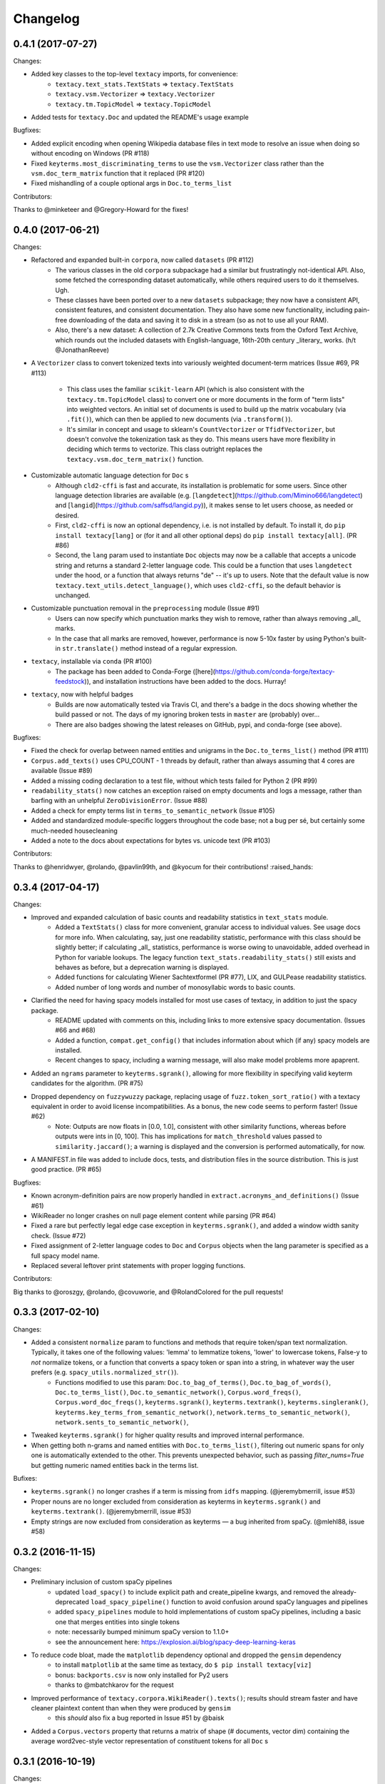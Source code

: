 Changelog
=========

0.4.1 (2017-07-27)
------------------

Changes:

- Added key classes to the top-level ``textacy`` imports, for convenience:
    - ``textacy.text_stats.TextStats`` => ``textacy.TextStats``
    - ``textacy.vsm.Vectorizer`` => ``textacy.Vectorizer``
    - ``textacy.tm.TopicModel`` => ``textacy.TopicModel``
- Added tests for ``textacy.Doc`` and updated the README's usage example

Bugfixes:

- Added explicit encoding when opening Wikipedia database files in text mode to
  resolve an issue when doing so without encoding on Windows (PR #118)
- Fixed ``keyterms.most_discriminating_terms`` to use the ``vsm.Vectorizer`` class
  rather than the ``vsm.doc_term_matrix`` function that it replaced (PR #120)
- Fixed mishandling of a couple optional args in ``Doc.to_terms_list``

Contributors:

Thanks to @minketeer and @Gregory-Howard for the fixes!


0.4.0 (2017-06-21)
------------------

Changes:

- Refactored and expanded built-in ``corpora``, now called ``datasets`` (PR #112)
    - The various classes in the old ``corpora`` subpackage had a similar but
      frustratingly not-identical API. Also, some fetched the corresponding dataset
      automatically, while others required users to do it themselves. Ugh.
    - These classes have been ported over to a new ``datasets`` subpackage; they
      now have a consistent API, consistent features, and consistent documentation.
      They also have some new functionality, including pain-free downloading of
      the data and saving it to disk in a stream (so as not to use all your RAM).
    - Also, there's a new dataset: A collection of 2.7k Creative Commons texts
      from the Oxford Text Archive, which rounds out the included datasets with
      English-language, 16th-20th century _literary_ works. (h/t @JonathanReeve)
- A ``Vectorizer`` class to convert tokenized texts into variously weighted
  document-term matrices (Issue #69, PR #113)
    - This class uses the familiar ``scikit-learn`` API (which is also consistent
      with the ``textacy.tm.TopicModel`` class) to convert one or more documents
      in the form of "term lists" into weighted vectors. An initial set of documents
      is used to build up the matrix vocabulary (via ``.fit()``), which can then
      be applied to new documents (via ``.transform()``).
    - It's similar in concept and usage to sklearn's ``CountVectorizer`` or
      ``TfidfVectorizer``, but doesn't convolve the tokenization task as they do.
      This means users have more flexibility in deciding which terms to vectorize.
      This class outright replaces the ``textacy.vsm.doc_term_matrix()`` function.
- Customizable automatic language detection for ``Doc`` s
    - Although ``cld2-cffi`` is fast and accurate, its installation is problematic
      for some users. Since other language detection libraries are available
      (e.g. [``langdetect``](https://github.com/Mimino666/langdetect) and
      [``langid``](https://github.com/saffsd/langid.py)), it makes sense to let
      users choose, as needed or desired.
    - First, ``cld2-cffi`` is now an optional dependency, i.e. is not installed
      by default. To install it, do ``pip install textacy[lang]`` or (for it and
      all other optional deps) do ``pip install textacy[all]``. (PR #86)
    - Second, the ``lang`` param used to instantiate ``Doc`` objects may now
      be a callable that accepts a unicode string and returns a standard 2-letter
      language code. This could be a function that uses ``langdetect`` under the
      hood, or a function that always returns "de" -- it's up to users. Note that
      the default value is now ``textacy.text_utils.detect_language()``, which
      uses ``cld2-cffi``, so the default behavior is unchanged.
- Customizable punctuation removal in the ``preprocessing`` module (Issue #91)
    - Users can now specify which punctuation marks they wish to remove, rather
      than always removing _all_ marks.
    - In the case that all marks are removed, however, performance is now 5-10x
      faster by using Python's built-in ``str.translate()`` method instead of
      a regular expression.
- ``textacy``, installable via ``conda`` (PR #100)
    - The package has been added to Conda-Forge ([here](https://github.com/conda-forge/textacy-feedstock)),
      and installation instructions have been added to the docs. Hurray!
- ``textacy``, now with helpful badges
    - Builds are now automatically tested via Travis CI, and there's a badge in
      the docs showing whether the build passed or not. The days of my ignoring
      broken tests in ``master`` are (probably) over...
    - There are also badges showing the latest releases on GitHub, pypi, and
      conda-forge (see above).

Bugfixes:

- Fixed the check for overlap between named entities and unigrams in the
  ``Doc.to_terms_list()`` method (PR #111)
- ``Corpus.add_texts()`` uses CPU_COUNT - 1 threads by default, rather than
  always assuming that 4 cores are available (Issue #89)
- Added a missing coding declaration to a test file, without which tests failed
  for Python 2 (PR #99)
- ``readability_stats()`` now catches an exception raised on empty documents and
  logs a message, rather than barfing with an unhelpful ``ZeroDivisionError``.
  (Issue #88)
- Added a check for empty terms list in ``terms_to_semantic_network`` (Issue #105)
- Added and standardized module-specific loggers throughout the code base; not
  a bug per sé, but certainly some much-needed housecleaning
- Added a note to the docs about expectations for bytes vs. unicode text (PR #103)

Contributors:

Thanks to @henridwyer, @rolando, @pavlin99th, and @kyocum for their contributions!
:raised_hands:


0.3.4 (2017-04-17)
------------------

Changes:

- Improved and expanded calculation of basic counts and readability statistics in ``text_stats`` module.
    - Added a ``TextStats()`` class for more convenient, granular access to individual values. See usage docs for more info. When calculating, say, just one readability statistic, performance with this class should be slightly better; if calculating _all_ statistics, performance is worse owing to unavoidable, added overhead in Python for variable lookups. The legacy function ``text_stats.readability_stats()`` still exists and behaves as before, but a deprecation warning is displayed.
    - Added functions for calculating Wiener Sachtextformel (PR #77), LIX, and GULPease readability statistics.
    - Added number of long words and number of monosyllabic words to basic counts.
- Clarified the need for having spacy models installed for most use cases of textacy, in addition to just the spacy package.
    - README updated with comments on this, including links to more extensive spacy documentation. (Issues #66 and #68)
    - Added a function, ``compat.get_config()`` that includes information about which (if any) spacy models are installed.
    - Recent changes to spacy, including a warning message, will also make model problems more apaprent.
- Added an ``ngrams`` parameter to ``keyterms.sgrank()``, allowing for more flexibility in specifying valid keyterm candidates for the algorithm. (PR #75)
- Dropped dependency on ``fuzzywuzzy`` package, replacing usage of ``fuzz.token_sort_ratio()`` with a textacy equivalent in order to avoid license incompatibilities. As a bonus, the new code seems to perform faster! (Issue #62)
    - Note: Outputs are now floats in [0.0, 1.0], consistent with other similarity functions, whereas before outputs were ints in [0, 100]. This has implications for ``match_threshold`` values passed to ``similarity.jaccard()``; a warning is displayed and the conversion is performed automatically, for now.
- A MANIFEST.in file was added to include docs, tests, and distribution files in the source distribution. This is just good practice. (PR #65)

Bugfixes:

- Known acronym-definition pairs are now properly handled in ``extract.acronyms_and_definitions()`` (Issue #61)
- WikiReader no longer crashes on null page element content while parsing (PR #64)
- Fixed a rare but perfectly legal edge case exception in ``keyterms.sgrank()``, and added a window width sanity check. (Issue #72)
- Fixed assignment of 2-letter language codes to ``Doc`` and ``Corpus`` objects when the lang parameter is specified as a full spacy model name.
- Replaced several leftover print statements with proper logging functions.

Contributors:

Big thanks to @oroszgy, @rolando, @covuworie, and @RolandColored for the pull requests!


0.3.3 (2017-02-10)
------------------

Changes:

- Added a consistent ``normalize`` param to functions and methods that require token/span text normalization. Typically, it takes one of the following values: 'lemma' to lemmatize tokens, 'lower' to lowercase tokens, False-y to *not* normalize tokens, or a function that converts a spacy token or span into a string, in whatever way the user prefers (e.g. ``spacy_utils.normalized_str()``).
    - Functions modified to use this param: ``Doc.to_bag_of_terms()``, ``Doc.to_bag_of_words()``, ``Doc.to_terms_list()``, ``Doc.to_semantic_network()``, ``Corpus.word_freqs()``, ``Corpus.word_doc_freqs()``, ``keyterms.sgrank()``, ``keyterms.textrank()``, ``keyterms.singlerank()``, ``keyterms.key_terms_from_semantic_network()``, ``network.terms_to_semantic_network()``, ``network.sents_to_semantic_network()``,
- Tweaked ``keyterms.sgrank()`` for higher quality results and improved internal performance.
- When getting both n-grams and named entities with ``Doc.to_terms_list()``, filtering out numeric spans for only one is automatically extended to the other. This prevents unexpected behavior, such as passing `filter_nums=True` but getting numeric named entities back in the terms list.

Bufixes:

- ``keyterms.sgrank()`` no longer crashes if a term is missing from ``idfs`` mapping. (@jeremybmerrill, issue #53)
- Proper nouns are no longer excluded from consideration as keyterms in ``keyterms.sgrank()`` and ``keyterms.textrank()``. (@jeremybmerrill, issue #53)
- Empty strings are now excluded from consideration as keyterms — a bug inherited from spaCy. (@mlehl88, issue #58)


0.3.2 (2016-11-15)
------------------

Changes:

- Preliminary inclusion of custom spaCy pipelines
    - updated ``load_spacy()`` to include explicit path and create_pipeline kwargs, and removed the already-deprecated ``load_spacy_pipeline()`` function to avoid confusion around spaCy languages and pipelines
    - added ``spacy_pipelines`` module to hold implementations of custom spaCy pipelines, including a basic one that merges entities into single tokens
    - note: necessarily bumped minimum spaCy version to 1.1.0+
    - see the announcement here: https://explosion.ai/blog/spacy-deep-learning-keras
- To reduce code bloat, made the ``matplotlib`` dependency optional and dropped the ``gensim`` dependency
    - to install ``matplotlib`` at the same time as textacy, do ``$ pip install textacy[viz]``
    - bonus: ``backports.csv`` is now only installed for Py2 users
    - thanks to @mbatchkarov for the request
- Improved performance of ``textacy.corpora.WikiReader().texts()``; results should stream faster and have cleaner plaintext content than when they were produced by ``gensim``
    - this *should* also fix a bug reported in Issue #51 by @baisk
- Added a ``Corpus.vectors`` property that returns a matrix of shape (# documents, vector dim) containing the average word2vec-style vector representation of constituent tokens for all ``Doc`` s


0.3.1 (2016-10-19)
------------------

Changes:

- Updated spaCy dependency to the latest v1.0.1; set a floor on other dependencies' versions to make sure everyone's running reasonably up-to-date code


Bugfixes:

- Fixed incorrect kwarg in `sgrank` 's call to `extract.ngrams()` (@patcollis34, issue #44)
- Fixed import for `cachetool` 's `hashkey`, which changed in the v2.0 (@gramonov, issue #45)


0.3.0 (2016-08-23)
------------------

Changes:

- Refactored and streamlined `TextDoc`; changed name to `Doc`
    - simplified init params: `lang` can now be a language code string or an equivalent `spacy.Language` object, and `content` is either a string or `spacy.Doc`; param values and their interactions are better checked for errors and inconsistencies
    - renamed and improved methods transforming the Doc; for example, `.as_bag_of_terms()` is now `.to_bag_of_terms()`, and terms can be returned as integer ids (default) or as strings with absolute, relative, or binary frequencies as weights
    - added performant `.to_bag_of_words()` method, at the cost of less customizability of what gets included in the bag (no stopwords or punctuation); words can be returned as integer ids (default) or as strings with absolute, relative, or binary frequencies as weights
    - removed methods wrapping `extract` functions, in favor of simply calling that function on the Doc (see below for updates to `extract` functions to make this more convenient); for example, `TextDoc.words()` is now `extract.words(Doc)`
    - removed `.term_counts()` method, which was redundant with `Doc.to_bag_of_terms()`
    - renamed `.term_count()` => `.count()`, and checking + caching results is now smarter and faster
- Refactored and streamlined `TextCorpus`; changed name to `Corpus`
    - added init params: can now initialize a `Corpus` with a stream of texts, spacy or textacy Docs, and optional metadatas, analogous to `Doc`; accordingly, removed `.from_texts()` class method
    - refactored, streamlined, *bug-fixed*, and made consistent the process of adding, getting, and removing documents from `Corpus`
        - getting/removing by index is now equivalent to the built-in `list` API: `Corpus[:5]` gets the first 5 `Doc`s, and `del Corpus[:5]` removes the first 5, automatically keeping track of corpus statistics for total # docs, sents, and tokens
        - getting/removing by boolean function is now done via the `.get()` and `.remove()` methods, the latter of which now also correctly tracks corpus stats
        - adding documents is split across the `.add_text()`, `.add_texts()`, and `.add_doc()` methods for performance and clarity reasons
    - added `.word_freqs()` and `.word_doc_freqs()` methods for getting a mapping of word (int id or string) to global weight (absolute, relative, binary, or inverse frequency); akin to a vectorized representation (see: `textacy.vsm`) but in non-vectorized form, which can be useful
    - removed `.as_doc_term_matrix()` method, which was just wrapping another function; so, instead of `corpus.as_doc_term_matrix((doc.as_terms_list() for doc in corpus))`, do `textacy.vsm.doc_term_matrix((doc.to_terms_list(as_strings=True) for doc in corpus))`
- Updated several `extract` functions
    - almost all now accept either a `textacy.Doc` or `spacy.Doc` as input
    - renamed and improved parameters for filtering for or against certain POS or NE types; for example, `good_pos_tags` is now `include_pos`, and will accept either a single POS tag as a string or a set of POS tags to filter for; same goes for `exclude_pos`, and analogously `include_types`, and `exclude_types`
- Updated corpora classes for consistency and added flexibility
    - enforced a consistent API: `.texts()` for a stream of plain text documents and `.records()` for a stream of dicts containing both text and metadata
    - added filtering options for `RedditReader`, e.g. by date or subreddit, consistent with other corpora (similar tweaks to `WikiReader` may come later, but it's slightly more complicated...)
    - added a nicer `repr` for `RedditReader` and `WikiReader` corpora, consistent with other corpora
- Moved `vsm.py` and `network.py` into the top-level of `textacy` and thus removed the `representations` subpackage
    - renamed `vsm.build_doc_term_matrix()` => `vsm.doc_term_matrix()`, because the "build" part of it is obvious
- Renamed `distance.py` => `similarity.py`; all returned values are now similarity metrics in the interval [0, 1], where higher values indicate higher similarity
- Renamed `regexes_etc.py` => `constants.py`, without additional changes
- Renamed `fileio.utils.split_content_and_metadata()` => `fileio.utils.split_record_fields()`, without further changes (except for tweaks to the docstring)
- Added functions to read and write delimited file formats: `fileio.read_csv()` and `fileio.write_csv()`, where the delimiter can be any valid one-char string; gzip/bzip/lzma compression is handled automatically when available
- Added better and more consistent docstrings and usage examples throughout the code base


0.2.8 (2016-08-03)
------------------

Changes:

- Added two new corpora!
    - the CapitolWords corpus: a collection of 11k speeches (~7M tokens) given by the main protagonists of the 2016 U.S. Presidential election that had previously served in the U.S. Congress — including Hillary Clinton, Bernie Sanders, Barack Obama, Ted Cruz, and John Kasich — from January 1996 through June 2016
    - the SupremeCourt corpus: a collection of 8.4k court cases (~71M tokens) decided by the U.S. Supreme Court from 1946 through 2016, with metadata on subject matter categories, ideology, and voting patterns
    - **DEPRECATED:** the Bernie and Hillary corpus, which is a small subset of CapitolWords that can be easily recreated by filtering CapitolWords by `speaker_name={'Bernie Sanders', 'Hillary Clinton'}`
- Refactored and improved `fileio` subpackage
    - moved shared (read/write) functions into separate `fileio.utils` module
    - almost all read/write functions now use `fileio.utils.open_sesame()`, enabling seamless fileio for uncompressed or gzip, bz2, and lzma compressed files; relative/user-home-based paths; and missing intermediate directories. NOTE: certain file mode / compression pairs simply don't work (this is Python's fault), so users may run into exceptions; in Python 3, you'll almost always want to use text mode ('wt' or 'rt'), but in Python 2, users can't read or write compressed files in text mode, only binary mode ('wb' or 'rb')
    - added options for writing json files (matching stdlib's `json.dump()`) that can help save space
    - `fileio.utils.get_filenames()` now matches for/against a regex pattern rather than just a contained substring; using the old params will now raise a deprecation warning
    - **BREAKING:** `fileio.utils.split_content_and_metadata()` now has `itemwise=False` by default, rather than `itemwise=True`, which means that splitting multi-document streams of content and metadata into parallel iterators is now the default action
    - added `compression` param to `TextCorpus.save()` and `.load()` to optionally write metadata json file in compressed form
    - moved `fileio.write_conll()` functionality to `export.doc_to_conll()`, which converts a spaCy doc into a ConLL-U formatted string; writing that string to disk would require a separate call to `fileio.write_file()`
- Cleaned up deprecated/bad Py2/3 `compat` imports, and added better functionality for Py2/3 strings
    - now `compat.unicode_type` used for text data, `compat.bytes_type` for binary data, and `compat.string_types` for when either will do
    - also added `compat.unicode_to_bytes()` and `compat.bytes_to_unicode()` functions, for converting between string types

Bugfixes:

- Fixed document(s) removal from `TextCorpus` objects, including correct decrementing of `.n_docs`, `.n_sents`, and `.n_tokens` attributes (@michelleful #29)
- Fixed OSError being incorrectly raised in `fileio.open_sesame()` on missing files
- `lang` parameter in `TextDoc` and `TextCorpus` can now be unicode *or* bytes, which was bug-like


0.2.5 (2016-07-14)
------------------

Bugfixes:

- Added (missing) `pyemd` and `python-levenshtein` dependencies to requirements and setup files
- Fixed bug in `data.load_depechemood()` arising from the Py2 `csv` module's inability to take unicode as input (thanks to @robclewley, issue #25)


0.2.4 (2016-07-14)
------------------

Changes:

- New features for `TextDoc` and `TextCorpus` classes
    - added `.save()` methods and `.load()` classmethods, which allows for fast serialization of parsed documents/corpora and associated metadata to/from disk — with an important caveat: if `spacy.Vocab` object used to serialize and deserialize is not the same, there will be problems, making this format useful as short-term but not long-term storage
    - `TextCorpus` may now be instantiated with an already-loaded spaCy pipeline, which may or may not have all models loaded; it can still be instantiated using a language code string ('en', 'de') to load a spaCy pipeline that includes all models by default
    - `TextDoc` methods wrapping `extract` and `keyterms` functions now have full documentation rather than forwarding users to the wrapped functions themselves; more irritating on the dev side, but much less irritating on the user side :)
- Added a `distance.py` module containing several document, set, and string distance metrics
    - word movers: document distance as distance between individual words represented by word2vec vectors, normalized
    - "word2vec": token, span, or document distance as cosine distance between (average) word2vec representations, normalized
    - jaccard: string or set(string) distance as intersection / overlap, normalized, with optional fuzzy-matching across set members
    - hamming: distance between two strings as number of substititions, optionally normalized
    - levenshtein: distance between two strings as number of substitions, deletions, and insertions, optionally normalized (and removed a redundant function from the still-orphaned `math_utils.py` module)
    - jaro-winkler: distance between two strings with variable prefix weighting, normalized
- Added `most_discriminating_terms()` function to `keyterms` module to take a collection of documents split into two exclusive groups and compute the most discriminating terms for group1-and-not-group2 as well as group2-and-not-group1

Bugfixes:

- fixed variable name error in docs usage example (thanks to @licyeus, PR #23)


0.2.3 (2016-06-20)
------------------

Changes:

- Added `corpora.RedditReader()` class for streaming Reddit comments from disk, with `.texts()` method for a stream of plaintext comments and `.comments()` method for a stream of structured comments as dicts, with basic filtering by text length and limiting the number of comments returned
- Refactored functions for streaming Wikipedia articles from disk into a `corpora.WikiReader()` class, with `.texts()` method for a stream of plaintext articles and `.pages()` method for a stream of structured pages as dicts, with basic filtering by text length and limiting the number of pages returned
- Updated README and docs with a more comprehensive — and correct — usage example; also added tests to ensure it doesn't get stale
- Updated requirements to latest version of spaCy, as well as added matplotlib for `viz`

Bugfixes:

- `textacy.preprocess.preprocess_text()` is now, once again, imported at the top level, so easily reachable via `textacy.preprocess_text()` (@bretdabaker #14)
- `viz` subpackage now included in the docs' API reference
- missing dependencies added into `setup.py` so pip install handles everything for folks


0.2.2 (2016-05-05)
------------------

Changes:

- Added a `viz` subpackage, with two types of plots (so far):
    - `viz.draw_termite_plot()`, typically used to evaluate and interpret topic models; conveniently accessible from the `tm.TopicModel` class
    - `viz.draw_semantic_network()` for visualizing networks such as those output by `representations.network`
- Added a "Bernie & Hillary" corpus with 3000 congressional speeches made by Bernie Sanders and Hillary Clinton since 1996
    - ``corpora.fetch_bernie_and_hillary()`` function automatically downloads to and loads from disk this corpus
- Modified ``data.load_depechemood`` function, now downloads data from GitHub source if not found on disk
- Removed ``resources/`` directory from GitHub, hence all the downloadin'
- Updated to spaCy v0.100.7
    - German is now supported! although some functionality is English-only
    - added `textacy.load_spacy()` function for loading spaCy packages, taking advantage of the new `spacy.load()` API; added a DeprecationWarning for `textacy.data.load_spacy_pipeline()`
    - proper nouns' and pronouns' ``.pos_`` attributes are now correctly assigned 'PROPN' and 'PRON'; hence, modified ``regexes_etc.POS_REGEX_PATTERNS['en']`` to include 'PROPN'
    - modified ``spacy_utils.preserve_case()`` to check for language-agnostic 'PROPN' POS rather than English-specific 'NNP' and 'NNPS' tags
- Added `text_utils.clean_terms()` function for cleaning up a sequence of single- or multi-word strings by stripping leading/trailing junk chars, handling dangling parens and odd hyphenation, etc.

Bugfixes:

- ``textstats.readability_stats()`` now correctly gets the number of words in a doc from its generator function (@gryBox #8)
- removed NLTK dependency, which wasn't actually required
- ``text_utils.detect_language()`` now warns via ``logging`` rather than a ``print()`` statement
- ``fileio.write_conll()`` documentation now correctly indicates that the filename param is not optional


0.2.0 (2016-04-11)
------------------

Changes:

- Added ``representations`` subpackage; includes modules for network and vector space model (VSM) document and corpus representations
    - Document-term matrix creation now takes documents represented as a list of terms (rather than as spaCy Docs); splits the tokenization step from vectorization for added flexibility
    - Some of this functionality was refactored from existing parts of the package
- Added ``tm`` (topic modeling) subpackage, with a main ``TopicModel`` class for training, applying, persisting, and interpreting NMF, LDA, and LSA topic models through a single interface
- Various improvements to ``TextDoc`` and ``TextCorpus`` classes
    - ``TextDoc`` can now be initialized from a spaCy Doc
    - Removed caching from ``TextDoc``, because it was a pain and weird and probably not all that useful
    - ``extract``-based methods are now generators, like the functions they wrap
    - Added ``.as_semantic_network()`` and ``.as_terms_list()`` methods to ``TextDoc``
    - ``TextCorpus.from_texts()`` now takes advantage of multithreading via spaCy, if available, and document metadata can be passed in as a paired iterable of dicts
- Added read/write functions for sparse scipy matrices
- Added ``fileio.read.split_content_and_metadata()`` convenience function for splitting (text) content from associated metadata when reading data from disk into a ``TextDoc`` or ``TextCorpus``
- Renamed ``fileio.read.get_filenames_in_dir()`` to ``fileio.read.get_filenames()`` and added functionality for matching/ignoring files by their names, file extensions, and ignoring invisible files
- Rewrote ``export.docs_to_gensim()``, now significantly faster
- Imports in ``__init__.py`` files for main and subpackages now explicit

Bugfixes:

- ``textstats.readability_stats()`` no longer filters out stop words (@henningko #7)
- Wikipedia article processing now recursively removes nested markup
- ``extract.ngrams()`` now filters out ngrams with any space-only tokens
- functions with ``include_nps`` kwarg changed to ``include_ncs``, to match the renaming of the associated function from ``extract.noun_phrases()`` to ``extract.noun_chunks()``

0.1.4 (2016-02-26)
------------------

Changes:

- Added ``corpora`` subpackage with ``wikipedia.py`` module; functions for streaming pages from a Wikipedia db dump as plain text or structured data
- Added ``fileio`` subpackage with functions for reading/writing content from/to disk in common formats
  - JSON formats, both standard and streaming-friendly
  - text, optionally compressed
  - spacy documents to/from binary

0.1.3 (2016-02-22)
------------------

Changes:

- Added ``export.py`` module for exporting textacy/spacy objects into "third-party" formats; so far, just gensim and conll-u
- Added ``compat.py`` module for Py2/3 compatibility hacks
- Renamed ``extract.noun_phrases()`` to ``extract.noun_chunks()`` to match Spacy's API
- Changed extract functions to generators, rather than returning lists
- Added ``TextDoc.merge()`` and ``spacy_utils.merge_spans()`` for merging spans into single tokens within a ``spacy.Doc``, uses Spacy's recent implementation

Bug fixes:

- Whitespace tokens now always filtered out of ``extract.words()`` lists
- Some Py2/3 str/unicode issues fixed
- Broken tests in ``test_extract.py`` no longer broken
